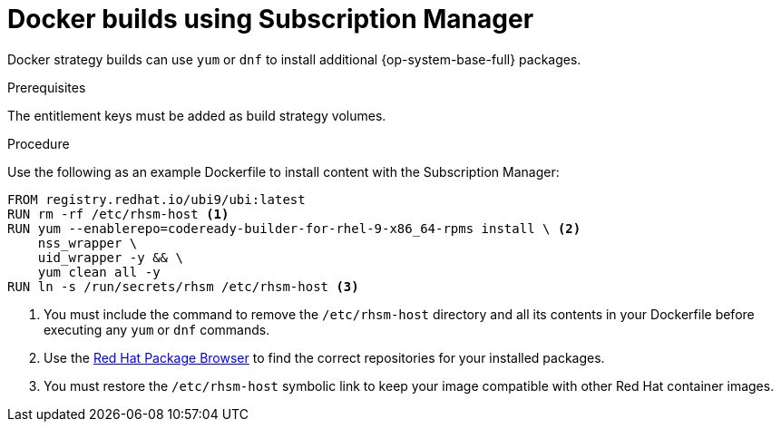 // Module included in the following assemblies:
//
//* builds/running-entitled-builds.adoc

:_mod-docs-content-type: PROCEDURE
[id="builds-strategy-docker-entitled-subman_{context}"]
= Docker builds using Subscription Manager

Docker strategy builds can use `yum` or `dnf` to install additional {op-system-base-full} packages.

.Prerequisites

The entitlement keys must be added as build strategy volumes.

.Procedure

Use the following as an example Dockerfile to install content with the Subscription Manager:

[source,terminal]
----
FROM registry.redhat.io/ubi9/ubi:latest
RUN rm -rf /etc/rhsm-host <1>
RUN yum --enablerepo=codeready-builder-for-rhel-9-x86_64-rpms install \ <2>
    nss_wrapper \
    uid_wrapper -y && \
    yum clean all -y
RUN ln -s /run/secrets/rhsm /etc/rhsm-host <3>
----
<1> You must include the command to remove the `/etc/rhsm-host` directory and all its contents in your Dockerfile before executing any `yum` or `dnf` commands.
<2> Use the link:https://access.redhat.com/downloads/content/package-browser[Red Hat Package Browser] to find the correct repositories for your installed packages.
<3> You must restore the `/etc/rhsm-host` symbolic link to keep your image compatible with other Red Hat container images.
